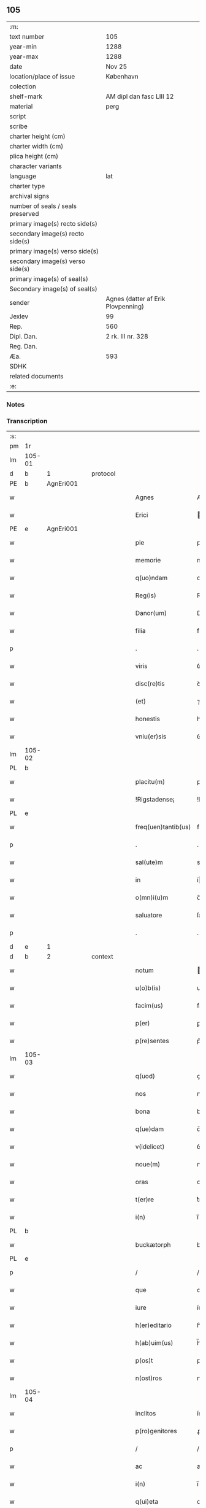 ** 105

| :m:                               |                                    |
| text number                       | 105                                |
| year-min                          | 1288                               |
| year-max                          | 1288                               |
| date                              | Nov 25                             |
| location/place of issue           | København                          |
| colection                         |                                    |
| shelf-mark                        | AM dipl dan fasc LIII 12           |
| material                          | perg                               |
| script                            |                                    |
| scribe                            |                                    |
| charter height (cm)               |                                    |
| charter width (cm)                |                                    |
| plica height (cm)                 |                                    |
| character variants                |                                    |
| language                          | lat                                |
| charter type                      |                                    |
| archival signs                    |                                    |
| number of seals / seals preserved |                                    |
| primary image(s) recto side(s)    |                                    |
| secondary image(s) recto side(s)  |                                    |
| primary image(s) verso side(s)    |                                    |
| secondary image(s) verso side(s)  |                                    |
| primary image(s) of seal(s)       |                                    |
| Secondary image(s) of seal(s)     |                                    |
| sender                            | Agnes (datter af Erik Plovpenning) |
| Jexlev                            | 99                                 |
| Rep.                              | 560                                |
| Dipl. Dan.                        | 2 rk. III nr. 328                  |
| Reg. Dan.                         |                                    |
| Æa.                               | 593                                |
| SDHK                              |                                    |
| related documents                 |                                    |
| :e:                               |                                    |

*** Notes


*** Transcription
| :s: |        |   |   |   |   |                     |               |   |   |   |   |     |   |   |   |        |          |          |  |    |    |    |    |
| pm  | 1r     |   |   |   |   |                     |               |   |   |   |   |     |   |   |   |        |          |          |  |    |    |    |    |
| lm  | 105-01 |   |   |   |   |                     |               |   |   |   |   |     |   |   |   |        |          |          |  |    |    |    |    |
| d   | b      | 1 |   | protocol |   |                     |               |   |   |   |   |     |   |   |   |        |          |          |  |    |    |    |    |
| PE  | b      | AgnEri001  |   |   |   |                     |               |   |   |   |   |     |   |   |   |        |          |          |  |    |    |    |    |
| w   |        |   |   |   |   | Agnes               | Agnes         |   |   |   |   | lat |   |   |   | 105-01 | 1:protocol |          |  |416|    |    |    |
| w   |        |   |   |   |   | Erici               | rıcı         |   |   |   |   | lat |   |   |   | 105-01 | 1:protocol |          |  |416|    |    |    |
| PE  | e      | AgnEri001  |   |   |   |                     |               |   |   |   |   |     |   |   |   |        |          |          |  |    |    |    |    |
| w   |        |   |   |   |   | pie                 | pıe           |   |   |   |   | lat |   |   |   | 105-01 | 1:protocol |          |  |    |    |    |    |
| w   |        |   |   |   |   | memorie             | memoꝛíe       |   |   |   |   | lat |   |   |   | 105-01 | 1:protocol |          |  |    |    |    |    |
| w   |        |   |   |   |   | q(uo)ndam           | qͦꝺa         |   |   |   |   | lat |   |   |   | 105-01 | 1:protocol |          |  |    |    |    |    |
| w   |        |   |   |   |   | Reg(is)             | Reg          |   |   |   |   | lat |   |   |   | 105-01 | 1:protocol |          |  |    |    |    |    |
| w   |        |   |   |   |   | Danor(um)           | Danoꝝ         |   |   |   |   | lat |   |   |   | 105-01 | 1:protocol |          |  |    |    |    |    |
| w   |        |   |   |   |   | filia               | fılıa         |   |   |   |   | lat |   |   |   | 105-01 | 1:protocol |          |  |    |    |    |    |
| p   |        |   |   |   |   | .                   | .             |   |   |   |   | lat |   |   |   | 105-01 | 1:protocol |          |  |    |    |    |    |
| w   |        |   |   |   |   | viris               | ỽírís         |   |   |   |   | lat |   |   |   | 105-01 | 1:protocol |          |  |    |    |    |    |
| w   |        |   |   |   |   | disc(re)tis         | ꝺıſctıs      |   |   |   |   | lat |   |   |   | 105-01 | 1:protocol |          |  |    |    |    |    |
| w   |        |   |   |   |   | (et)                | ⁊             |   |   |   |   | lat |   |   |   | 105-01 | 1:protocol |          |  |    |    |    |    |
| w   |        |   |   |   |   | honestis            | honeﬅıs       |   |   |   |   | lat |   |   |   | 105-01 | 1:protocol |          |  |    |    |    |    |
| w   |        |   |   |   |   | vniu(er)sis         | ỽnıuſıs      |   |   |   |   | lat |   |   |   | 105-01 | 1:protocol |          |  |    |    |    |    |
| lm  | 105-02 |   |   |   |   |                     |               |   |   |   |   |     |   |   |   |        |          |          |  |    |    |    |    |
| PL | b |    |   |   |   |                     |                  |   |   |   |                                 |     |   |   |   |               |          |          |  |    |    |    |    |
| w   |        |   |   |   |   | placitu(m)          | placítu̅       |   |   |   |   | lat |   |   |   | 105-02 | 1:protocol |          |  |    |    |483|    |
| w   |        |   |   |   |   | !Rigstadense¡       | !Rıgﬅaꝺeſe¡  |   |   |   |   | lat      |   |   |   | 105-02 | 1:protocol |          |  |    |    |483|    |
| PL | e |    |   |   |   |                     |                  |   |   |   |                                 |     |   |   |   |               |          |          |  |    |    |    |    |
| w   |        |   |   |   |   | freq(uen)tantib(us) | freqᷠtntıbꝫ   |   |   |   |   | lat |   |   |   | 105-02 | 1:protocol |          |  |    |    |    |    |
| p   |        |   |   |   |   | .                   | .             |   |   |   |   | lat |   |   |   | 105-02 | 1:protocol |          |  |    |    |    |    |
| w   |        |   |   |   |   | sal(ute)m           | sal         |   |   |   |   | lat |   |   |   | 105-02 | 1:protocol |          |  |    |    |    |    |
| w   |        |   |   |   |   | in                  | í            |   |   |   |   | lat |   |   |   | 105-02 | 1:protocol |          |  |    |    |    |    |
| w   |        |   |   |   |   | o(mn)i(u)m          | o̅ı           |   |   |   |   | lat |   |   |   | 105-02 | 1:protocol |          |  |    |    |    |    |
| w   |        |   |   |   |   | saluatore           | ſaluatoꝛe     |   |   |   |   | lat |   |   |   | 105-02 | 1:protocol |          |  |    |    |    |    |
| p   |        |   |   |   |   | .                   | .             |   |   |   |   | lat |   |   |   | 105-02 | 1:protocol |          |  |    |    |    |    |
| d   | e      | 1 |   |   |   |                     |               |   |   |   |   |     |   |   |   |        |          |          |  |    |    |    |    |
| d   | b      | 2 |   | context |   |               |               |   |   |   |   |     |   |   |   |        |          |          |  |    |    |    |    |
| w   |        |   |   |   |   | notum               | otu         |   |   |   |   | lat |   |   |   | 105-02 | 2:context |          |  |    |    |    |    |
| w   |        |   |   |   |   | u(o)b(is)           | ub̅            |   |   |   |   | lat |   |   |   | 105-02 | 2:context |          |  |    |    |    |    |
| w   |        |   |   |   |   | facim(us)           | facíꝰ        |   |   |   |   | lat |   |   |   | 105-02 | 2:context |          |  |    |    |    |    |
| w   |        |   |   |   |   | p(er)               | ꝑ             |   |   |   |   | lat |   |   |   | 105-02 | 2:context |          |  |    |    |    |    |
| w   |        |   |   |   |   | p(re)sentes         | p͛ſentes       |   |   |   |   | lat |   |   |   | 105-02 | 2:context |          |  |    |    |    |    |
| lm  | 105-03 |   |   |   |   |                     |               |   |   |   |   |     |   |   |   |        |          |          |  |    |    |    |    |
| w   |        |   |   |   |   | q(uod)              | ꝙ             |   |   |   |   | lat |   |   |   | 105-03 | 2:context |          |  |    |    |    |    |
| w   |        |   |   |   |   | nos                 | noſ           |   |   |   |   | lat |   |   |   | 105-03 | 2:context |          |  |    |    |    |    |
| w   |        |   |   |   |   | bona                | bona          |   |   |   |   | lat |   |   |   | 105-03 | 2:context |          |  |    |    |    |    |
| w   |        |   |   |   |   | q(ue)dam            | q̅ꝺa          |   |   |   |   | lat |   |   |   | 105-03 | 2:context |          |  |    |    |    |    |
| w   |        |   |   |   |   | v(idelicet)         | ỽꝫ            |   |   |   |   | lat |   |   |   | 105-03 | 2:context |          |  |    |    |    |    |
| w   |        |   |   |   |   | noue(m)             | noue̅          |   |   |   |   | lat |   |   |   | 105-03 | 2:context |          |  |    |    |    |    |
| w   |        |   |   |   |   | oras                | oꝛaſ          |   |   |   |   | lat |   |   |   | 105-03 | 2:context |          |  |    |    |    |    |
| w   |        |   |   |   |   | t(er)re             | t͛re           |   |   |   |   | lat |   |   |   | 105-03 | 2:context |          |  |    |    |    |    |
| w   |        |   |   |   |   | i(n)                | ı̅             |   |   |   |   | lat |   |   |   | 105-03 | 2:context |          |  |    |    |    |    |
| PL  | b      |   |   |   |   |                     |               |   |   |   |   |     |   |   |   |        |          |          |  |    |    |    |    |
| w   |        |   |   |   |   | buckætorph          | buckætoꝛph    |   |   |   |   | dan |   |   |   | 105-03 | 2:context |          |  |    |    |484|    |
| PL  | e      |   |   |   |   |                     |               |   |   |   |   |     |   |   |   |        |          |          |  |    |    |    |    |
| p   |        |   |   |   |   | /                   | /             |   |   |   |   | lat |   |   |   | 105-03 | 2:context |          |  |    |    |    |    |
| w   |        |   |   |   |   | que                 | que           |   |   |   |   | lat |   |   |   | 105-03 | 2:context |          |  |    |    |    |    |
| w   |        |   |   |   |   | iure                | íure          |   |   |   |   | lat |   |   |   | 105-03 | 2:context |          |  |    |    |    |    |
| w   |        |   |   |   |   | h(er)editario       | h͛eꝺıtarío     |   |   |   |   | lat |   |   |   | 105-03 | 2:context |          |  |    |    |    |    |
| w   |        |   |   |   |   | h(ab)uim(us)        | h̅uıꝰ         |   |   |   |   | lat |   |   |   | 105-03 | 2:context |          |  |    |    |    |    |
| w   |        |   |   |   |   | p(os)t              | pt           |   |   |   |   | lat |   |   |   | 105-03 | 2:context |          |  |    |    |    |    |
| w   |        |   |   |   |   | n(ost)ros           | nr̅oſ          |   |   |   |   | lat |   |   |   | 105-03 | 2:context |          |  |    |    |    |    |
| lm  | 105-04 |   |   |   |   |                     |               |   |   |   |   |     |   |   |   |        |          |          |  |    |    |    |    |
| w   |        |   |   |   |   | inclitos            | ínclítoſ      |   |   |   |   | lat |   |   |   | 105-04 | 2:context |          |  |    |    |    |    |
| w   |        |   |   |   |   | p(ro)genitores      | ꝓgenıtoꝛeſ    |   |   |   |   | lat |   |   |   | 105-04 | 2:context |          |  |    |    |    |    |
| p   |        |   |   |   |   | /                   | /             |   |   |   |   | lat |   |   |   | 105-04 | 2:context |          |  |    |    |    |    |
| w   |        |   |   |   |   | ac                  | ac            |   |   |   |   | lat |   |   |   | 105-04 | 2:context |          |  |    |    |    |    |
| w   |        |   |   |   |   | i(n)                | ı̅             |   |   |   |   | lat |   |   |   | 105-04 | 2:context |          |  |    |    |    |    |
| w   |        |   |   |   |   | q(ui)eta            | qet         |   |   |   |   | lat |   |   |   | 105-04 | 2:context |          |  |    |    |    |    |
| w   |        |   |   |   |   | possessio(n)e       | poſſeſſıo̅e    |   |   |   |   | lat |   |   |   | 105-04 | 2:context |          |  |    |    |    |    |
| w   |        |   |   |   |   | !tunu(er)am(us)¡    | !tunu͛aꝰ¡     |   |   |   |   | lat |   |   |   | 105-04 | 2:context |          |  |    |    |    |    |
| w   |        |   |   |   |   | m(u)ltis            | mltıſ        |   |   |   |   | lat |   |   |   | 105-04 | 2:context |          |  |    |    |    |    |
| w   |        |   |   |   |   | annis               | nníſ         |   |   |   |   | lat |   |   |   | 105-04 | 2:context |          |  |    |    |    |    |
| p   |        |   |   |   |   | /                   | /             |   |   |   |   | lat |   |   |   | 105-04 | 2:context |          |  |    |    |    |    |
| PL | b |    |   |   |   |                     |                  |   |   |   |                                 |     |   |   |   |               |          |          |  |    |    |    |    |
| w   |        |   |   |   |   | claust(ro)          | clauﬅͦ         |   |   |   |   | lat |   |   |   | 105-04 | 2:context |          |  |    |    |485|    |
| w   |        |   |   |   |   | s(an)c(t)e          | ſc̅e           |   |   |   |   | lat |   |   |   | 105-04 | 2:context |          |  |    |    |485|    |
| w   |        |   |   |   |   | Clare               | Clare         |   |   |   |   | lat |   |   |   | 105-04 | 2:context |          |  |    |    |485|    |
| PL  | b      |   |   |   |   |                     |               |   |   |   |   |     |   |   |   |        |          |          |  |    |    |    |    |
| w   |        |   |   |   |   | Rosk(ildis)         | Roſꝃ          |   |   |   |   | lat |   |   |   | 105-04 | 2:context |          |  |    |    |485|2250|
| PL  | e      |   |   |   |   |                     |               |   |   |   |   |     |   |   |   |        |          |          |  |    |    |    |    |
| PL  | e      |   |   |   |   |                     |               |   |   |   |   |     |   |   |   |        |          |          |  |    |    |    |    |
| lm  | 105-05 |   |   |   |   |                     |               |   |   |   |   |     |   |   |   |        |          |          |  |    |    |    |    |
| w   |        |   |   |   |   | donauim(us)         | ꝺonauıꝰ      |   |   |   |   | lat |   |   |   | 105-05 | 2:context |          |  |    |    |    |    |
| w   |        |   |   |   |   | i(n)                | ı̅             |   |   |   |   | lat |   |   |   | 105-05 | 2:context |          |  |    |    |    |    |
| w   |        |   |   |   |   | remissio(n)em       | remíſſıo̅e    |   |   |   |   | lat |   |   |   | 105-05 | 2:context |          |  |    |    |    |    |
| w   |        |   |   |   |   | n(ost)ror(um)       | nr̅oꝝ          |   |   |   |   | lat |   |   |   | 105-05 | 2:context |          |  |    |    |    |    |
| w   |        |   |   |   |   | p(ec)caminu(m)      | pͨcamínu̅       |   |   |   |   | lat |   |   |   | 105-05 | 2:context |          |  |    |    |    |    |
| p   |        |   |   |   |   | .                   | .             |   |   |   |   | lat |   |   |   | 105-05 | 2:context |          |  |    |    |    |    |
| w   |        |   |   |   |   | scotauim(us)        | ſcotuíꝰ     |   |   |   |   | lat |   |   |   | 105-05 | 2:context |          |  |    |    |    |    |
| w   |        |   |   |   |   | (etiam)             | ⁊̅             |   |   |   |   | lat |   |   |   | 105-05 | 2:context |          |  |    |    |    |    |
| p   |        |   |   |   |   | .                   | .             |   |   |   |   | lat |   |   |   | 105-05 | 2:context |          |  |    |    |    |    |
| w   |        |   |   |   |   | (et)                | ⁊             |   |   |   |   | lat |   |   |   | 105-05 | 2:context |          |  |    |    |    |    |
| w   |        |   |   |   |   | p(er)               | ꝑ             |   |   |   |   | lat |   |   |   | 105-05 | 2:context |          |  |    |    |    |    |
| w   |        |   |   |   |   | scotac(i)o(n)em     | ſcotc̅oe     |   |   |   |   | lat |   |   |   | 105-05 | 2:context |          |  |    |    |    |    |
| w   |        |   |   |   |   | t(ra)didim(us)      | tꝺıꝺımꝰ      |   |   |   |   | lat |   |   |   | 105-05 | 2:context |          |  |    |    |    |    |
| w   |        |   |   |   |   | cora(m)             | coꝛa̅          |   |   |   |   | lat |   |   |   | 105-05 | 2:context |          |  |    |    |    |    |
| lm  | 105-06 |   |   |   |   |                     |               |   |   |   |   |     |   |   |   |        |          |          |  |    |    |    |    |
| w   |        |   |   |   |   | ven(er)ab(i)li      | ỽenabl̅ı      |   |   |   |   | lat |   |   |   | 105-06 | 2:context |          |  |    |    |    |    |
| w   |        |   |   |   |   | p(at)re             | pr̅e           |   |   |   |   | lat |   |   |   | 105-06 | 2:context |          |  |    |    |    |    |
| w   |        |   |   |   |   | (et)                | ⁊             |   |   |   |   | lat |   |   |   | 105-06 | 2:context |          |  |    |    |    |    |
| w   |        |   |   |   |   | d(omi)no            | ꝺn̅o           |   |   |   |   | lat |   |   |   | 105-06 | 2:context |          |  |    |    |    |    |
| p   |        |   |   |   |   | .                   | .             |   |   |   |   | lat |   |   |   | 105-06 | 2:context |          |  |    |    |    |    |
| PE  | b      | IngEps001  |   |   |   |                     |               |   |   |   |   |     |   |   |   |        |          |          |  |    |    |    |    |
| w   |        |   |   |   |   | J(nguaro)           | J             |   |   |   |   | lat |   |   |   | 105-06 | 2:context |          |  |417|    |    |    |
| PE  | e      | IngEps001  |   |   |   |                     |               |   |   |   |   |     |   |   |   |        |          |          |  |    |    |    |    |
| p   |        |   |   |   |   | .                   | .             |   |   |   |   | lat |   |   |   | 105-06 | 2:context |          |  |    |    |    |    |
| w   |        |   |   |   |   | ep(iscop)o          | ep̅o           |   |   |   |   | lat |   |   |   | 105-06 | 2:context |          |  |    |    |    |    |
| PL  | b      |   |   |   |   |                     |               |   |   |   |   |     |   |   |   |        |          |          |  |    |    |    |    |
| w   |        |   |   |   |   | Rosk(il)d(e)n(si)   | Roſꝃꝺ̅        |   |   |   |   | lat |   |   |   | 105-06 | 2:context |          |  |    |    |486|    |
| PL  | e      |   |   |   |   |                     |               |   |   |   |   |     |   |   |   |        |          |          |  |    |    |    |    |
| p   |        |   |   |   |   | .                   | .             |   |   |   |   | lat |   |   |   | 105-06 | 2:context |          |  |    |    |    |    |
| w   |        |   |   |   |   | ac                  | c            |   |   |   |   | lat |   |   |   | 105-06 | 2:context |          |  |    |    |    |    |
| w   |        |   |   |   |   | aliis               | alíís         |   |   |   |   | lat |   |   |   | 105-06 | 2:context |          |  |    |    |    |    |
| w   |        |   |   |   |   | viris               | víríſ         |   |   |   |   | lat |   |   |   | 105-06 | 2:context |          |  |    |    |    |    |
| w   |        |   |   |   |   | m(u)ltis            | mltıſ        |   |   |   |   | lat |   |   |   | 105-06 | 2:context |          |  |    |    |    |    |
| w   |        |   |   |   |   | disc(re)tis         | ꝺıſc͛tís       |   |   |   |   | lat |   |   |   | 105-06 | 2:context |          |  |    |    |    |    |
| w   |        |   |   |   |   | (et)                |              |   |   |   |   | lat |   |   |   | 105-06 | 2:context |          |  |    |    |    |    |
| w   |        |   |   |   |   | honestis            | honeﬅís       |   |   |   |   | lat |   |   |   | 105-06 | 2:context |          |  |    |    |    |    |
| w   |        |   |   |   |   | i(n)                | ı̅             |   |   |   |   | lat |   |   |   | 105-06 | 2:context |          |  |    |    |    |    |
| PL | b |    |   |   |   |                     |                  |   |   |   |                                 |     |   |   |   |               |          |          |  |    |    |    |    |
| w   |        |   |   |   |   | eccl(es)ia          | ecclıa       |   |   |   |   | lat |   |   |   | 105-06 | 2:context |          |  |    |    |487|    |
| lm  | 105-07 |   |   |   |   |                     |               |   |   |   |   |     |   |   |   |        |          |          |  |    |    |    |    |
| w   |        |   |   |   |   | s(an)c(t)i          | ſc̅ı           |   |   |   |   | lat |   |   |   | 105-07 | 2:context |          |  |    |    |487|    |
| w   |        |   |   |   |   | lucij               | lucí         |   |   |   |   | lat |   |   |   | 105-07 | 2:context |          |  |    |    |487|    |
| PL  | b      |   |   |   |   |                     |               |   |   |   |   |     |   |   |   |        |          |          |  |    |    |    |    |
| w   |        |   |   |   |   | Rosk(il)dis         | Roſꝃꝺís       |   |   |   |   | lat |   |   |   | 105-07 | 2:context |          |  |    |    |487|2249|
| PL  | e      |   |   |   |   |                     |               |   |   |   |   |     |   |   |   |        |          |          |  |    |    |    |    |
| PL  | e      |   |   |   |   |                     |               |   |   |   |   |     |   |   |   |        |          |          |  |    |    |    |    |
| p   |        |   |   |   |   | /                   | /             |   |   |   |   | lat |   |   |   | 105-07 | 2:context |          |  |    |    |    |    |
| w   |        |   |   |   |   | p(er)petue          | ꝑpetue        |   |   |   |   | lat |   |   |   | 105-07 | 2:context |          |  |    |    |    |    |
| w   |        |   |   |   |   | possidenda          | poſſıꝺenꝺa    |   |   |   |   | lat |   |   |   | 105-07 | 2:context |          |  |    |    |    |    |
| p   |        |   |   |   |   | /                   | /             |   |   |   |   | lat |   |   |   | 105-07 | 2:context |          |  |    |    |    |    |
| w   |        |   |   |   |   | s(ed)               | sꝫ            |   |   |   |   | lat |   |   |   | 105-07 | 2:context |          |  |    |    |    |    |
| w   |        |   |   |   |   | ut                  | ut            |   |   |   |   | lat |   |   |   | 105-07 | 2:context |          |  |    |    |    |    |
| w   |        |   |   |   |   | p(re)d(i)c(t)a      | pꝺc̅a         |   |   |   |   | lat |   |   |   | 105-07 | 2:context |          |  |    |    |    |    |
| w   |        |   |   |   |   | donat(i)o           | ꝺonat̅o        |   |   |   |   | lat |   |   |   | 105-07 | 2:context |          |  |    |    |    |    |
| w   |        |   |   |   |   | siue                | ſíue          |   |   |   |   | lat |   |   |   | 105-07 | 2:context |          |  |    |    |    |    |
| w   |        |   |   |   |   | scotac(i)o          | ſcotc̅o       |   |   |   |   | lat |   |   |   | 105-07 | 2:context |          |  |    |    |    |    |
| w   |        |   |   |   |   | eo                  | eo            |   |   |   |   | lat |   |   |   | 105-07 | 2:context |          |  |    |    |    |    |
| w   |        |   |   |   |   | legalior            | leglıoꝛ      |   |   |   |   | lat |   |   |   | 105-07 | 2:context |          |  |    |    |    |    |
| w   |        |   |   |   |   | sit                 | ſít           |   |   |   |   | lat |   |   |   | 105-07 | 2:context |          |  |    |    |    |    |
| lm  | 105-08 |   |   |   |   |                     |               |   |   |   |   |     |   |   |   |        |          |          |  |    |    |    |    |
| w   |        |   |   |   |   | a⸠t⸡ut              | a⸠t⸡ut        |   |   |   |   | lat |   |   |   | 105-08 | 2:context |          |  |    |    |    |    |
| w   |        |   |   |   |   | c(er)tior           | c͛tıoꝛ         |   |   |   |   | lat |   |   |   | 105-08 | 2:context |          |  |    |    |    |    |
| p   |        |   |   |   |   | /                   | /             |   |   |   |   | lat |   |   |   | 105-08 | 2:context |          |  |    |    |    |    |
| w   |        |   |   |   |   | q(ui)etiorq(ue)     | qetıoꝛqꝫ     |   |   |   |   | lat |   |   |   | 105-08 | 2:context |          |  |    |    |    |    |
| w   |        |   |   |   |   | p(er)petuis         | ꝑpetuıſ       |   |   |   |   | lat |   |   |   | 105-08 | 2:context |          |  |    |    |    |    |
| w   |        |   |   |   |   | t(em)p(or)ib(us)    | t̅p̲ıbꝫ         |   |   |   |   | lat |   |   |   | 105-08 | 2:context |          |  |    |    |    |    |
| w   |        |   |   |   |   | p(er)seu(er)et      | p̲ſeu͛et        |   |   |   |   | lat |   |   |   | 105-08 | 2:context |          |  |    |    |    |    |
| p   |        |   |   |   |   | /                   | /             |   |   |   |   | lat |   |   |   | 105-08 | 2:context |          |  |    |    |    |    |
| w   |        |   |   |   |   | Rogam(us)           | Rogmꝰ        |   |   |   |   | lat |   |   |   | 105-08 | 2:context |          |  |    |    |    |    |
| w   |        |   |   |   |   | viru(m)             | víru̅          |   |   |   |   | lat |   |   |   | 105-08 | 2:context |          |  |    |    |    |    |
| w   |        |   |   |   |   | disc(re)tum         | ꝺıſc͛tu       |   |   |   |   | lat |   |   |   | 105-08 | 2:context |          |  |    |    |    |    |
| w   |        |   |   |   |   | (et)                | ⁊             |   |   |   |   | lat |   |   |   | 105-08 | 2:context |          |  |    |    |    |    |
| w   |        |   |   |   |   | amicu(m)            | mıcu̅         |   |   |   |   | lat |   |   |   | 105-08 | 2:context |          |  |    |    |    |    |
| w   |        |   |   |   |   | n(ost)r(u)m         | nr̅           |   |   |   |   | lat |   |   |   | 105-08 | 2:context |          |  |    |    |    |    |
| lm  | 105-09 |   |   |   |   |                     |               |   |   |   |   |     |   |   |   |        |          |          |  |    |    |    |    |
| PE  | b      | OluLun001  |   |   |   |                     |               |   |   |   |   |     |   |   |   |        |          |          |  |    |    |    |    |
| w   |        |   |   |   |   | Olauu(m)            | Olauu̅         |   |   |   |   | lat |   |   |   | 105-09 | 2:context |          |  |418|    |    |    |
| w   |        |   |   |   |   | d(i)c(tu)m          | ꝺc̅           |   |   |   |   | lat |   |   |   | 105-09 | 2:context |          |  |418|    |    |    |
| w   |        |   |   |   |   | lungæ               | lungæ         |   |   |   |   | dan |   |   |   | 105-09 | 2:context |          |  |418|    |    |    |
| PE  | e      | OluLun001  |   |   |   |                     |               |   |   |   |   |     |   |   |   |        |          |          |  |    |    |    |    |
| w   |        |   |   |   |   | q(ua)t(inus)        | qt          |   |   |   |   | lat |   |   |   | 105-09 | 2:context |          |  |    |    |    |    |
| w   |        |   |   |   |   | ip(s)e              | ıp̅e           |   |   |   |   | lat |   |   |   | 105-09 | 2:context |          |  |    |    |    |    |
| w   |        |   |   |   |   | eandem              | eanꝺe        |   |   |   |   | lat |   |   |   | 105-09 | 2:context |          |  |    |    |    |    |
| w   |        |   |   |   |   | ⸌scotac(i)o(ne)m⸍   | ⸌ſcotac̅om⸍    |   |   |   |   | lat |   |   |   | 105-09 | 2:context |          |  |    |    |    |    |
| w   |        |   |   |   |   | ex                  | ex            |   |   |   |   | lat |   |   |   | 105-09 | 2:context |          |  |    |    |    |    |
| w   |        |   |   |   |   | sup(er)habundanti   | ſuꝑhabunꝺantí |   |   |   |   | lat |   |   |   | 105-09 | 2:context |          |  |    |    |    |    |
| w   |        |   |   |   |   | coram               | coꝛa         |   |   |   |   | lat |   |   |   | 105-09 | 2:context |          |  |    |    |    |    |
| w   |        |   |   |   |   | v(o)b(is)           | vb̅            |   |   |   |   | lat |   |   |   | 105-09 | 2:context |          |  |    |    |    |    |
| w   |        |   |   |   |   | ite(er)t            | íte͛t          |   |   |   |   | lat |   |   |   | 105-09 | 2:context |          |  |    |    |    |    |
| w   |        |   |   |   |   | (et)                | ⁊             |   |   |   |   | lat |   |   |   | 105-09 | 2:context |          |  |    |    |    |    |
| w   |        |   |   |   |   | faciat              | facıat        |   |   |   |   | lat |   |   |   | 105-09 | 2:context |          |  |    |    |    |    |
| w   |        |   |   |   |   | s(e)c(un)d(u)m      | ſc          |   |   |   |   | lat |   |   |   | 105-09 | 2:context |          |  |    |    |    |    |
| lm  | 105-10 |   |   |   |   |                     |               |   |   |   |   |     |   |   |   |        |          |          |  |    |    |    |    |
| w   |        |   |   |   |   | o(mn)imodam         | o̅ımoꝺa       |   |   |   |   | lat |   |   |   | 105-10 | 2:context |          |  |    |    |    |    |
| w   |        |   |   |   |   | forma(m)            | foꝛma̅         |   |   |   |   | lat |   |   |   | 105-10 | 2:context |          |  |    |    |    |    |
| w   |        |   |   |   |   | legu(m)             | legu̅          |   |   |   |   | lat |   |   |   | 105-10 | 2:context |          |  |    |    |    |    |
| w   |        |   |   |   |   | t(er)re             | t͛re           |   |   |   |   | lat |   |   |   | 105-10 | 2:context |          |  |    |    |    |    |
| w   |        |   |   |   |   | istius              | ıﬅıus         |   |   |   |   | lat |   |   |   | 105-10 | 2:context |          |  |    |    |    |    |
| p   |        |   |   |   |   | /                   | /             |   |   |   |   | lat |   |   |   | 105-10 | 2:context |          |  |    |    |    |    |
| w   |        |   |   |   |   | ratum               | rtu         |   |   |   |   | lat |   |   |   | 105-10 | 2:context |          |  |    |    |    |    |
| w   |        |   |   |   |   | (et)                | ⁊             |   |   |   |   | lat |   |   |   | 105-10 | 2:context |          |  |    |    |    |    |
| w   |        |   |   |   |   | g(ra)tum            | gtu         |   |   |   |   | lat |   |   |   | 105-10 | 2:context |          |  |    |    |    |    |
| w   |        |   |   |   |   | h(abe)ntes          | h̅tes         |   |   |   |   | lat |   |   |   | 105-10 | 2:context |          |  |    |    |    |    |
| w   |        |   |   |   |   | p(er)               | ꝑ             |   |   |   |   | lat |   |   |   | 105-10 | 2:context |          |  |    |    |    |    |
| w   |        |   |   |   |   | om(n)ia             | om̅ıa          |   |   |   |   | lat |   |   |   | 105-10 | 2:context |          |  |    |    |    |    |
| p   |        |   |   |   |   | /                   | /             |   |   |   |   | lat |   |   |   | 105-10 | 2:context |          |  |    |    |    |    |
| w   |        |   |   |   |   | q(ui)cq(uid)        | qcꝙ         |   |   |   |   | lat |   |   |   | 105-10 | 2:context |          |  |    |    |    |    |
| w   |        |   |   |   |   | vice                | více          |   |   |   |   | lat |   |   |   | 105-10 | 2:context |          |  |    |    |    |    |
| w   |        |   |   |   |   | n(ost)ra            | nr̅a           |   |   |   |   | lat |   |   |   | 105-10 | 2:context |          |  |    |    |    |    |
| lm  | 105-11 |   |   |   |   |                     |               |   |   |   |   |     |   |   |   |        |          |          |  |    |    |    |    |
| w   |        |   |   |   |   | fec(er)it           | fecıt͛         |   |   |   |   | lat |   |   |   | 105-11 | 2:context |          |  |    |    |    |    |
| w   |        |   |   |   |   | in                  | ín            |   |   |   |   | lat |   |   |   | 105-11 | 2:context |          |  |    |    |    |    |
| w   |        |   |   |   |   | h(a)c               | hᷓc            |   |   |   |   | lat |   |   |   | 105-11 | 2:context |          |  |    |    |    |    |
| w   |        |   |   |   |   | p(ar)te             | ꝑte           |   |   |   |   | lat |   |   |   | 105-11 | 2:context |          |  |    |    |    |    |
| p   |        |   |   |   |   | .                   | .             |   |   |   |   | lat |   |   |   | 105-11 | 2:context |          |  |    |    |    |    |
| d   | e      | 2 |   |   |   |                     |               |   |   |   |   |     |   |   |   |        |          |          |  |    |    |    |    |
| d   | b      | 3 |   | eschatocol |   |            |               |   |   |   |   |     |   |   |   |        |          |          |  |    |    |    |    |
| w   |        |   |   |   |   | Dat(um)             | Dat̅           |   |   |   |   | lat |   |   |   | 105-11 | 3:eschatocol |          |  |    |    |    |    |
| PL  | b      |   |   |   |   |                     |               |   |   |   |   |     |   |   |   |        |          |          |  |    |    |    |    |
| w   |        |   |   |   |   | kopma(n)hafn        | kopma̅haf     |   |   |   |   | dan |   |   |   | 105-11 | 3:eschatocol |          |  |    |    |488|    |
| PL  | e      |   |   |   |   |                     |               |   |   |   |   |     |   |   |   |        |          |          |  |    |    |    |    |
| p   |        |   |   |   |   | .                   | .             |   |   |   |   | lat |   |   |   | 105-11 | 3:eschatocol |          |  |    |    |    |    |
| w   |        |   |   |   |   | kat(er)ine          | katıne       |   |   |   |   | lat |   |   |   | 105-11 | 3:eschatocol |          |  |    |    |    |    |
| w   |        |   |   |   |   | v(ir)g(inis)        | vg͛           |   |   |   |   | lat |   |   |   | 105-11 | 3:eschatocol |          |  |    |    |    |    |
| p   |        |   |   |   |   | .                   | .             |   |   |   |   | lat |   |   |   | 105-11 | 3:eschatocol |          |  |    |    |    |    |
| w   |        |   |   |   |   | anno                | nno          |   |   |   |   | lat |   |   |   | 105-11 | 3:eschatocol |          |  |    |    |    |    |
| w   |        |   |   |   |   | d(omini)            | ꝺ            |   |   |   |   | lat |   |   |   | 105-11 | 3:eschatocol |          |  |    |    |    |    |
| p   |        |   |   |   |   | .                   | .             |   |   |   |   | lat |   |   |   | 105-11 | 3:eschatocol |          |  |    |    |    |    |
| n   |        |   |   |   |   | mº                  | ͦ             |   |   |   |   | lat |   |   |   | 105-11 | 3:eschatocol |          |  |    |    |    |    |
| p   |        |   |   |   |   | .                   | .             |   |   |   |   | lat |   |   |   | 105-11 | 3:eschatocol |          |  |    |    |    |    |
| n   |        |   |   |   |   | ccº                 | ccͦ            |   |   |   |   | lat |   |   |   | 105-11 | 3:eschatocol |          |  |    |    |    |    |
| p   |        |   |   |   |   | .                   | .             |   |   |   |   | lat |   |   |   | 105-11 | 3:eschatocol |          |  |    |    |    |    |
| n   |        |   |   |   |   | lxxxº               | lxxͦx          |   |   |   |   | lat |   |   |   | 105-11 | 3:eschatocol |          |  |    |    |    |    |
| n   |        |   |   |   |   | viijº               | ỽııȷͦ          |   |   |   |   | lat |   |   |   | 105-11 | 3:eschatocol |          |  |    |    |    |    |
| p   |        |   |   |   |   | /                   | /             |   |   |   |   | lat |   |   |   | 105-11 | 3:eschatocol |          |  |    |    |    |    |
| d   | e      | 3 |   |   |   |                     |               |   |   |   |   |     |   |   |   |        |          |          |  |    |    |    |    |
| :e: |        |   |   |   |   |                     |               |   |   |   |   |     |   |   |   |        |          |          |  |    |    |    |    |